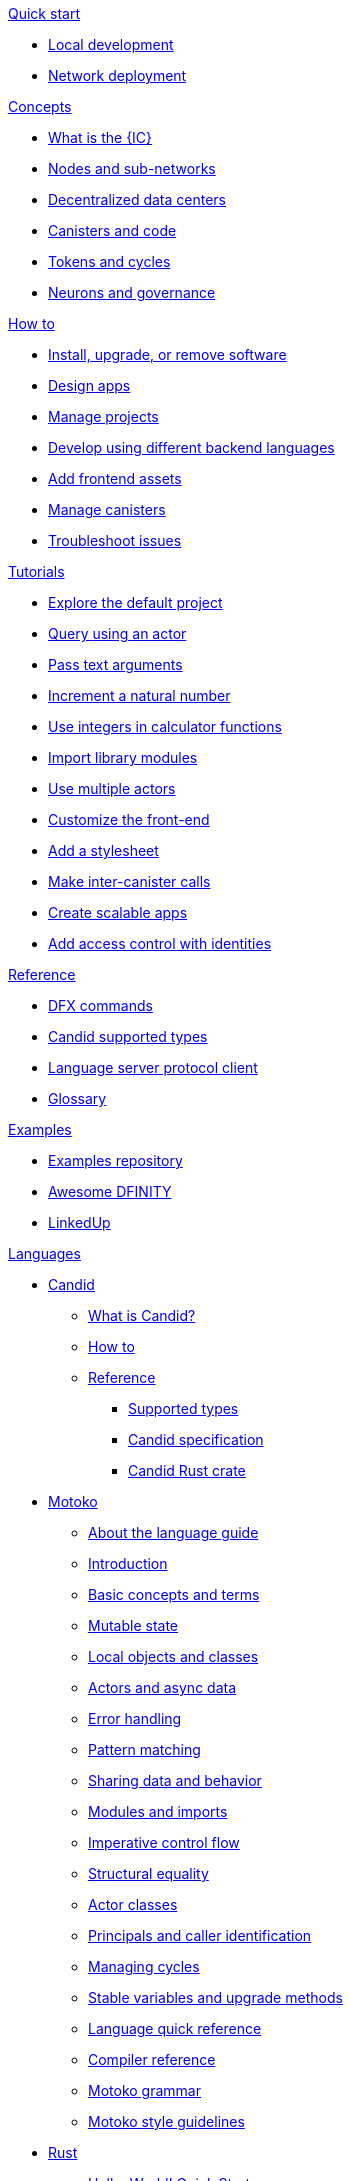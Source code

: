 .xref:index.adoc[Developer Center]

.xref:quickstart:quickstart-intro.adoc[Quick start]
** xref:quickstart:local-quickstart.adoc[Local development]
** xref:quickstart:network-quickstart.adoc[Network deployment]

.xref:developers-guide:concepts/concepts-intro.adoc[Concepts]
** xref:developers-guide:concepts/what-is-IC.adoc[What is the {IC}]
** xref:developers-guide:concepts/nodes-subnets.adoc[Nodes and sub-networks]
** xref:developers-guide:concepts/data-centers.adoc[Decentralized data centers]
** xref:developers-guide:concepts/canisters-intro.adoc[Canisters and code]
** xref:developers-guide:concepts/tokens-cycles.adoc[Tokens and cycles]
** xref:developers-guide:concepts/governance.adoc[Neurons and governance]
//** xref:developers-guide:concepts/icp-replica.adoc[Core components of the Internet Computer Protocol]

.xref:developers-guide:sdk-guide.adoc[How to]
** xref:developers-guide:install-upgrade-remove.adoc[Install, upgrade, or remove software]
//xref:developer-guide:connect-network.adoc[Connect to a network]
** xref:developers-guide:customize-projects.adoc[Design apps]
** xref:developers-guide:customize-projects.adoc[Manage projects]
** xref:developers-guide:work-with-languages.adoc[Develop using different backend languages]
//*** xref:language-guide:at-a-glance.adoc[Motoko]
//*** xref:rust-guide:basic-syntax-rules.adoc[Rust]
//*** xref:developers-guide:basic-syntax-rules.adoc[C and C++]
** xref:developers-guide:webpack-config.adoc[Add frontend assets]
** xref:developers-guide:working-with-canisters.adoc[Manage canisters]
** xref:developers-guide:troubleshooting.adoc[Troubleshoot issues]

.xref:developers-guide:tutorials-intro.adoc[Tutorials]
** xref:developers-guide:tutorials/explore-templates.adoc[Explore the default project]
** xref:developers-guide:tutorials/define-an-actor.adoc[Query using an actor]
** xref:developers-guide:tutorials/hello-location.adoc[Pass text arguments]
** xref:developers-guide:tutorials/counter-tutorial.adoc[Increment a natural number]
** xref:developers-guide:tutorials/calculator.adoc[Use integers in calculator functions]
** xref:developers-guide:tutorials/phonebook.adoc[Import library modules]
** xref:developers-guide:tutorials/multiple-actors.adoc[Use multiple actors]
** xref:developers-guide:tutorials/custom-frontend.adoc[Customize the front-end]
** xref:developers-guide:tutorials/my-contacts.adoc[Add a stylesheet]
** xref:developers-guide:tutorials/intercanister-calls.adoc[Make inter-canister calls]
** xref:developers-guide:tutorials/scalability-cancan.adoc[Create scalable apps]
** xref:developers-guide:tutorials/access-control.adoc[Add access control with identities]

.xref:developers-guide:cli-reference.adoc[Reference]
** xref:developers-guide:cli-reference.adoc[DFX commands]
** xref:candid-guide:candid-types.adoc[Candid supported types]
** xref:developers-guide:lang-service-ide.adoc[Language server protocol client]
** xref:developers-guide:glossary.adoc[Glossary]

.xref:developers-guide:sample-apps.adoc[Examples]
** link:https://github.com/dfinity/examples[Examples repository]
** link:https://github.com/dfinity/awesome-dfinity[Awesome DFINITY]
** link:https://github.com/dfinity/linkedup[LinkedUp]
//** link:https://github.com/dfinity/cancan[CanCan]

.xref:languages:languages-overview.adoc[Languages]
* xref:candid-guide:candid-intro.adoc[Candid]
** xref:candid-guide:candid-concepts.adoc[What is Candid?]
** xref:candid-guide:candid-howto.adoc[How to]
** xref:candid-guide:candid-ref.adoc[Reference]
*** xref:candid-guide:candid-types.adoc[Supported types]
*** link:https://github.com/dfinity/candid[Candid specification]
*** link:https://docs.rs/candid[Candid Rust crate]

* xref:language-guide:motoko.adoc[Motoko]
** xref:language-guide:about-this-guide.adoc[About the language guide]
** xref:language-guide:motoko-introduction.adoc[Introduction]
** xref:language-guide:basic-concepts.adoc[Basic concepts and terms]
** xref:language-guide:mutable-state.adoc[Mutable state]
** xref:local-objects-classes.adoc[Local objects and classes]
** xref:actors-async.adoc[Actors and async data]
** xref:errors.adoc[Error handling]
** xref:pattern-matching.adoc[Pattern matching]
** xref:sharing.adoc[Sharing data and behavior]
** xref:modules-and-imports.adoc[Modules and imports]
** xref:control-flow.adoc[Imperative control flow]
** xref:structural-equality.adoc[Structural equality]
** xref:actor-classes.adoc[Actor classes]
** xref:caller-id.adoc[Principals and caller identification]
** xref:cycles.adoc[Managing cycles]
** xref:upgrades.adoc[Stable variables and upgrade methods]
** xref:language-manual.adoc[Language quick reference]
** xref:compiler-ref.adoc[Compiler reference]
** xref:motoko-grammar.adoc[Motoko grammar]
** xref:style.adoc[Motoko style guidelines]

* xref:rust-guide:rust-intro.adoc[Rust]
** xref:rust-guide:rust-quickstart.adoc[Hello, World! Quick Start]
** xref:rust-guide:rust-counter.adoc[Simple counter tutorial]
** xref:rust-guide:multiply-dependency.adoc[Basic dependency tutorial]
** xref:rust-guide:rust-profile.adoc[Profile tutorial]
//** xref:rust-guide:rust-asset-storage.adoc[Asset storage tutorial] 
//** xref:rust-guide:rust-chess-autonomous.adoc[Autonomous game tutorial]

.Integration
** xref:integration:ledger-quick-start.adoc[Integrating with the Ledger]

//.xref:operators-guide:ops-guide.adoc[Operators]
//** xref:operators-guide:ops-guide.adoc[Concepts]
//** xref:operators-guide:ops-how-to.adoc[How to]
//** xref:operators-guide:ops-tutorials.adoc[Tutorials]
//** xref:operators-guide:ops-ref.adoc[Reference]

.xref:release-notes:sdk-release-notes.adoc[Release notes]